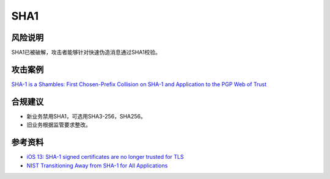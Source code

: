 SHA1
====


风险说明
--------

SHA1已被破解，攻击者能够针对快速伪造消息通过SHA1校验。

攻击案例
--------

`SHA-1 is a Shambles: First Chosen-Prefix Collision on SHA-1 and Application to the PGP Web of Trust <https://www.usenix.org/conference/usenixsecurity20/presentation/leurent>`_

合规建议
--------

- 新业务禁用SHA1，可选用SHA3-256，SHA256。
- 旧业务根据监管要求整改。


参考资料
--------

- `iOS 13: SHA-1 signed certificates are no longer trusted for TLS <https://support.apple.com/en-us/103769>`_
- `NIST Transitioning Away from SHA-1 for All Applications <https://csrc.nist.gov/news/2022/nist-transitioning-away-from-sha-1-for-all-apps>`_

